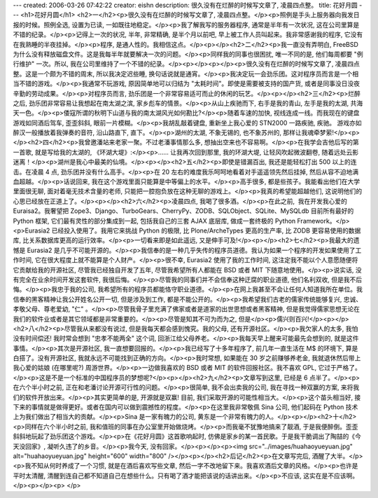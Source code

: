 ---
created: 2006-03-26 07:42:22
creator: eishn
description: 很久没有在烂醉的时候写文章了, 凌晨四点整。
title: 花好月圆
---
<h1>花好月圆</h1>
<h2>一</h2><p>很久没有在烂醉的时候写文章了, 凌晨四点整。</p><p>照例是手头上服务器向我发日报的时候。照例全选, 设置为已读, 一如既往地稳定。</p><p>我了解我写的服务器程序, 通常是半年有一次状况, 这在公司里算是不错的纪录。</p><p>记得上一次的状况, 半年, 非常精确, 是半个月以前吧, 早上被工作人员叫起来。我非常感谢我的程序, 它没有在我熟睡的半夜挂掉。</p><p>程序, 是通人性的。我相信这点。</p><p></p><h2>二</h2><p>我一直没有弄明白, FreeBSD 为什么没有释放磁盘文件。这是我每半年就要解决一次的问题。</p><p>同样我的同事也很困扰, 唯一不同的是, 他们每周都要 "例行维护" 一次。所以, 我在公司里维持了一个不错的纪录。</p><p></p><p></p><p>很久没有在烂醉的时候写文章了, 凌晨四点整。这是一个颇为不错的周末, 所以我决定迟些睡, 换句话说就是通宵。</p><p>我决定玩一会劲乐团。这对程序员而言是一个相当不错的游戏。</p><p>我通常不玩游戏, 原因简单地可以归结为 "太耗时间"。即使是需要被支持的国产货, 或者是同事没日没夜辛勤的劳动成果。</p><p>对程序员而言, 劲乐团是一个非常容易适可而止的休闲的玩艺。</p><p></p><h2>三</h2><p>烂醉之后, 劲乐团非常容易让我想起在南太湖之滨, 家乡彪车的情景。</p><p>从山上疾驰而下, 右手是我的青山, 左手是我的太湖, 共海天一色。</p><p>倭寇所谓的秋明下山道与我的南太湖风光如何勘比?</p><p>随着车速的加快, 视线连成一线。而我现在的键盘游戏如同酒后驾车, 歪歪斜斜, 眼前一片模糊。</p><p>我胡乱敲着键盘, 重新坐上我心爱的 STN2000 一路疾驰, 疾驰。 游戏亦如醉汉一般播放着我弹奏的音符, 沿山路直下, 直下。</p><p>湖州的太湖, 不象无锡的, 也不象苏州的, 那样让我魂牵梦萦!</p><p></p><h2>四</h2><p>我曾邀潘站来老家一聚。不过老潘事情那么多, 想抽出空来也不容易啊。</p><p>在我学会吉他后写的第一首歌, 就是写给我的太湖的, 《环湖大堤》:</p><p>…… 让我再次回到那里, 我的环湖大堤, 让轻风吹起微波翻卷, 随着远处云影迷离！</p><p>湖州是我心中最美的仙境。</p><p></p><h2>五</h2><p>即使是错漏百出, 我还是能轻松打出 500 以上的连击。在凌晨 4 点, 劲乐团并没有什么高手。</p><p>在 20 左右的难度我乐呵呵地看着对手遥遥领先然后挂掉, 然后从容不迫地满血超越。</p><p>话说回来, 我在这个游戏里面只能算是中等偏上的水平。</p><p>高手很多, 都是些孩子。我能看出他们在大学里面很无聊, 面对着毫无技术含量的老师, 只能把一腔抱负放在这种无聊的游戏上。</p><p>我真的希望能超越他们, 这说明他们的心思已经放在正道上了。</p><p></p><h2>六</h2><p>凌晨四点, 我喝了很多酒。</p><p>在此之前,  我在开发我心爱的 Euraisa2。我奢望把 Zope3、Django、TurboGears、CherryPy、ZODB、SQLObject、SQLite、MySQLdb 目前所有最好的 Python 框架, 它们最有灵性的部分集成到一起, 包括我自己的三套 AJAX 底层库, 做成一套终极的 Python Framework。</p><p>Eurasia2 已经投入使用了。我用它来挑战 Python 的极限, 比 Plone/ArcheTypes 更高的生产率, 比 ZODB 更容易使用的数据库, 比关系数据库更高的运行效率。</p><p>一切看来即是如此遥远, 又是伸手可及!</p><p></p><h2>七</h2><p>我最大的遗憾是 Eurasia2 是几乎不可能开源的。</p><p>我信奉的是一种几乎失传的程序员道德。我认为如果一个程序的开发如果使用了工作时间, 它在很大程度上就不能算是个人财产。</p><p>很不幸, Eurasia2 使用了我的工作时间, 这注定我不能以个人意愿随便将它贡献给我的开源社区, 尽管我已经独自开发了五年, 尽管我希望所有人都能在 BSD 或者 MIT 下随意地使用。</p><p>说实话, 没有完全在业余时间开发这套软件, 我很后悔。</p><p>尽管我的同事们并不会信奉这种迂腐的职业道德, 他们名利双收, 但是我不后悔。</p><p>我忠于我的公司, 我希望所有的程序员都能恪守职业道德。</p><p>在网上我甚至不会让任何人知道我所在单位。我信奉的黑客精神让我公开姓名公开一切, 但是涉及到工作, 都是不能公开的。</p><p>我希望我们古老的儒家传统能够复兴, 忠诚、孝敬父母、尊老爱幼, "仁" 。</p><p>尽管我骨子里充满了佛家或者是道家的出世思想或者黑客精神, 但是我觉得儒家思想无论在我们的软件业或者是其它领域都是非常重要的。</p><p>尽管是知其不可为而为之, 但是</p><p>儒兴则百兴!</p><p></p><h2>八</h2><p>尽管我从来都没有说过, 但是我每天都会感到愧究。我的父母, 还有开源社区。</p><p>我欠家人的太多, 我怕没有时间偿还! 我时常会想到 "忠孝不能两全" 这个词, 回浙江给父母养老。</p><p>我每天早上醒来可能最先会想到的, 就是这件事情。</p><p>其次是开源社区, 我一直想要回报的。</p><p>我已经写了十多年程序了, 前几年一直生活在 M$ 的环境下, 算是白搭了。没有开源社区, 我就永远不可能找到正确的方向。</p><p>我时常想, 如果能在 30 岁之前赚够养老金, 我就退休然后带上我心爱的姑娘 (在哪里呢?) 周游世界。</p><p>一边做我喜欢的 BSD 或者 MIT 的软件回报社区。我不喜欢 GPL, 它过于严格了。</p><p>这是不是一个标准的中国程序员的梦想呢?</p><p></p><h2>九</h2><p>文章写到这里, 已经是 6 点半了。</p><p>在六个半小时之前, 正在和老潘讨论开源可行性的问题。</p><p>很简单, 我不会出卖我的公司, 我在寻找一种双赢的方案, 来将我们的软件开放出来。</p><p>其实更简单的是, 开源就是双赢! 目前, 我们采取开源的可能性相当大。</p><p>这个苗头相当好, 接下来的事情就是做得更好。或者在国内可以做到震撼性的程度。</p><p>在这里我非常敬佩 Sina 公司, 他们起码在 Python 技术上为我们做出了相当大的贡献。</p><p>Sina 是一家有魄力的公司, 黄东是一个非常有魄力的人。</p><p></p><h2>十</h2><p>同样在六个半小时之前, 我和值班的同事在办公室里开始做烧烤。</p><p>而我毫不犹豫地搞来了靓酒, 于是我便醉倒。歪歪斜斜地玩起了劲乐团这个游戏。</p><p>在《花好月圆》这首歌响起时, 仿佛是家乡的某一首民歌。于是我干脆调出了陶喆的《今天没回家》, 凝听久违了的乡音。</p><p>我今天, 没有回家。</p><p></p><p><img src="../images/huahaoyueyuan.jpg" alt="huahaoyueyuan.jpg" height="600" width="800" /></p><p></p><h2>后记</h2><p>在文章写完后, 酒醒了大半。</p><p>我不知从何时养成了一个习惯, 就是在酒后喜欢写些文章, 然后一字不改地留下来。我喜欢酒后文章的风格。</p><p>也许是平时太清醒, 清醒到连自己都不知道自己在想些什么。只有喝了酒才能把该说的话讲出来。</p><p>不应该, 这实在是不应该啊。</p><p></p><p> </p>